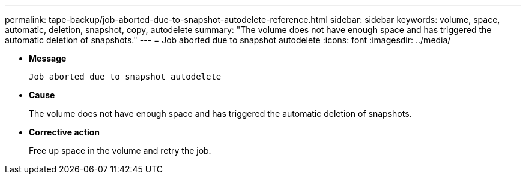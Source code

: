 ---
permalink: tape-backup/job-aborted-due-to-snapshot-autodelete-reference.html
sidebar: sidebar
keywords: volume, space, automatic, deletion, snapshot, copy, autodelete
summary: "The volume does not have enough space and has triggered the automatic deletion of snapshots."
---
= Job aborted due to snapshot autodelete
:icons: font
:imagesdir: ../media/

[.lead]
* *Message*
+
`Job aborted due to snapshot autodelete`

* *Cause*
+
The volume does not have enough space and has triggered the automatic deletion of snapshots.

* *Corrective action*
+
Free up space in the volume and retry the job.
